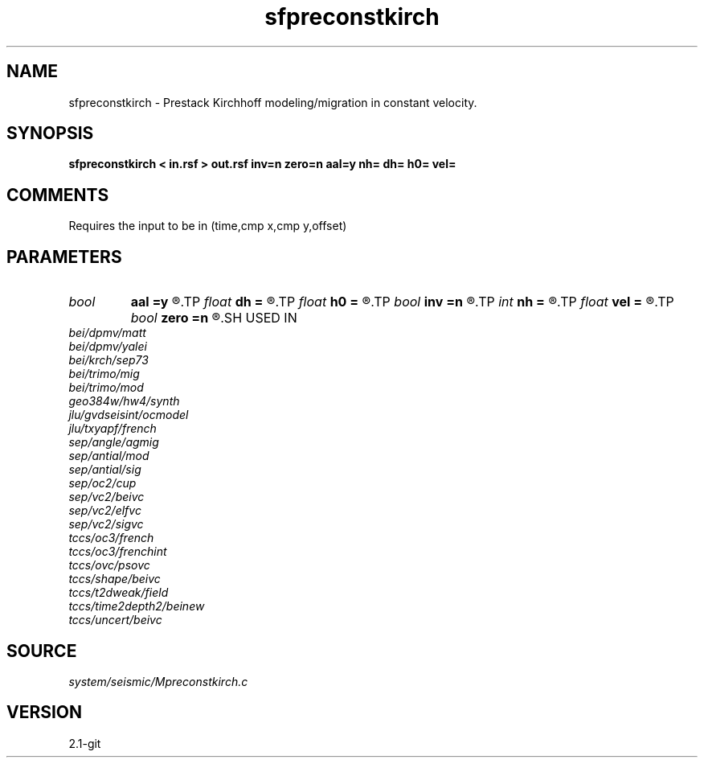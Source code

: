 .TH sfpreconstkirch 1  "APRIL 2019" Madagascar "Madagascar Manuals"
.SH NAME
sfpreconstkirch \- Prestack Kirchhoff modeling/migration in constant velocity. 
.SH SYNOPSIS
.B sfpreconstkirch < in.rsf > out.rsf inv=n zero=n aal=y nh= dh= h0= vel=
.SH COMMENTS

Requires the input to be in (time,cmp x,cmp y,offset)

.SH PARAMETERS
.PD 0
.TP
.I bool   
.B aal
.B =y
.R  [y/n]	if y, apply antialiasing
.TP
.I float  
.B dh
.B =
.R  	offset sampling
.TP
.I float  
.B h0
.B =
.R  	offset origin
.TP
.I bool   
.B inv
.B =n
.R  [y/n]	if y, modeling; if n, migration
.TP
.I int    
.B nh
.B =
.R  	number of offsets
.TP
.I float  
.B vel
.B =
.R  	velocity
.TP
.I bool   
.B zero
.B =n
.R  [y/n]	if y, stack in migration
.SH USED IN
.TP
.I bei/dpmv/matt
.TP
.I bei/dpmv/yalei
.TP
.I bei/krch/sep73
.TP
.I bei/trimo/mig
.TP
.I bei/trimo/mod
.TP
.I geo384w/hw4/synth
.TP
.I jlu/gvdseisint/ocmodel
.TP
.I jlu/txyapf/french
.TP
.I sep/angle/agmig
.TP
.I sep/antial/mod
.TP
.I sep/antial/sig
.TP
.I sep/oc2/cup
.TP
.I sep/vc2/beivc
.TP
.I sep/vc2/elfvc
.TP
.I sep/vc2/sigvc
.TP
.I tccs/oc3/french
.TP
.I tccs/oc3/frenchint
.TP
.I tccs/ovc/psovc
.TP
.I tccs/shape/beivc
.TP
.I tccs/t2dweak/field
.TP
.I tccs/time2depth2/beinew
.TP
.I tccs/uncert/beivc
.SH SOURCE
.I system/seismic/Mpreconstkirch.c
.SH VERSION
2.1-git
